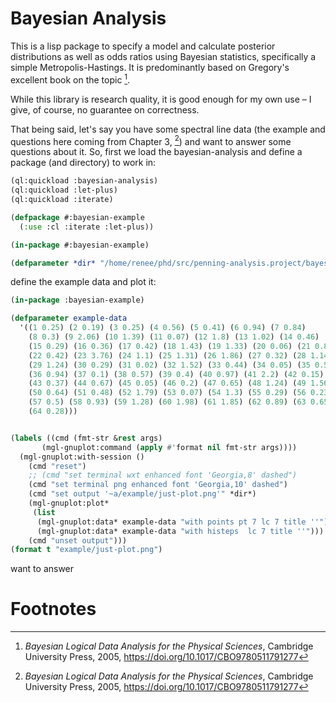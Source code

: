 * Bayesian Analysis
This is a lisp package to specify a model and calculate posterior distributions as well as
odds ratios using Bayesian statistics, specifically a simple Metropolis-Hastings. It is
predominantly based on Gregory's excellent book on the topic [fn:1].


While this library is research quality, it is good enough for my own use -- I give, of
course, no guarantee on correctness.

That being said, let's say you have some spectral line data (the example and questions
here coming from Chapter 3, [fn:1]) and want to answer some questions about it. So, first
we load the bayesian-analysis and define a package (and directory) to work in:


#+BEGIN_SRC lisp :results none
(ql:quickload :bayesian-analysis)
(ql:quickload :let-plus)
(ql:quickload :iterate)

(defpackage #:bayesian-example
  (:use :cl :iterate :let-plus))

(in-package #:bayesian-example)

(defparameter *dir* "/home/renee/phd/src/penning-analysis.project/bayesian-analysis/")
#+END_SRC

define the example data and plot it:
#+BEGIN_SRC lisp :results output file :exports both
(in-package :bayesian-example)

(defparameter example-data
  '((1 0.25) (2 0.19) (3 0.25) (4 0.56) (5 0.41) (6 0.94) (7 0.84)
    (8 0.3) (9 2.06) (10 1.39) (11 0.07) (12 1.8) (13 1.02) (14 0.46)
    (15 0.29) (16 0.36) (17 0.42) (18 1.43) (19 1.33) (20 0.06) (21 0.82)
    (22 0.42) (23 3.76) (24 1.1) (25 1.31) (26 1.86) (27 0.32) (28 1.14)
    (29 1.24) (30 0.29) (31 0.02) (32 1.52) (33 0.44) (34 0.05) (35 0.59)
    (36 0.94) (37 0.1) (38 0.57) (39 0.4) (40 0.97) (41 2.2) (42 0.15)
    (43 0.37) (44 0.67) (45 0.05) (46 0.2) (47 0.65) (48 1.24) (49 1.56)
    (50 0.64) (51 0.48) (52 1.79) (53 0.07) (54 1.3) (55 0.29) (56 0.23)
    (57 0.5) (58 0.93) (59 1.28) (60 1.98) (61 1.85) (62 0.89) (63 0.65)
    (64 0.28)))


(labels ((cmd (fmt-str &rest args)
	   (mgl-gnuplot:command (apply #'format nil fmt-str args))))
  (mgl-gnuplot:with-session ()
    (cmd "reset")
    ;; (cmd "set terminal wxt enhanced font 'Georgia,8' dashed")
    (cmd "set terminal png enhanced font 'Georgia,10' dashed")
    (cmd "set output '~a/example/just-plot.png'" *dir*)
    (mgl-gnuplot:plot*
     (list
      (mgl-gnuplot:data* example-data "with points pt 7 lc 7 title ''")
      (mgl-gnuplot:data* example-data "with histeps  lc 7 title ''"))) 
    (cmd "unset output")))
(format t "example/just-plot.png")
#+END_SRC

#+RESULTS:
[[file:example/just-plot.png]]





want to answer


* Footnotes
[fn:1] /Bayesian Logical Data Analysis for the Physical Sciences/, Cambridge University
  Press, 2005, https://doi.org/10.1017/CBO9780511791277


